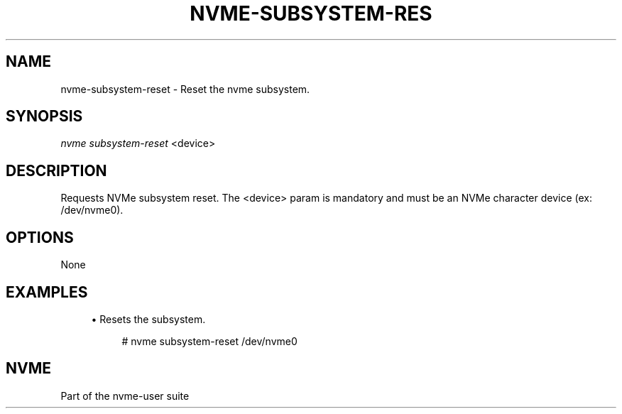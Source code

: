 '\" t
.\"     Title: nvme-subsystem-reset
.\"    Author: [FIXME: author] [see http://www.docbook.org/tdg5/en/html/author]
.\" Generator: DocBook XSL Stylesheets vsnapshot <http://docbook.sf.net/>
.\"      Date: 07/14/2022
.\"    Manual: NVMe Manual
.\"    Source: NVMe
.\"  Language: English
.\"
.TH "NVME\-SUBSYSTEM\-RES" "1" "07/14/2022" "NVMe" "NVMe Manual"
.\" -----------------------------------------------------------------
.\" * Define some portability stuff
.\" -----------------------------------------------------------------
.\" ~~~~~~~~~~~~~~~~~~~~~~~~~~~~~~~~~~~~~~~~~~~~~~~~~~~~~~~~~~~~~~~~~
.\" http://bugs.debian.org/507673
.\" http://lists.gnu.org/archive/html/groff/2009-02/msg00013.html
.\" ~~~~~~~~~~~~~~~~~~~~~~~~~~~~~~~~~~~~~~~~~~~~~~~~~~~~~~~~~~~~~~~~~
.ie \n(.g .ds Aq \(aq
.el       .ds Aq '
.\" -----------------------------------------------------------------
.\" * set default formatting
.\" -----------------------------------------------------------------
.\" disable hyphenation
.nh
.\" disable justification (adjust text to left margin only)
.ad l
.\" -----------------------------------------------------------------
.\" * MAIN CONTENT STARTS HERE *
.\" -----------------------------------------------------------------
.SH "NAME"
nvme-subsystem-reset \- Reset the nvme subsystem\&.
.SH "SYNOPSIS"
.sp
.nf
\fInvme subsystem\-reset\fR <device>
.fi
.SH "DESCRIPTION"
.sp
Requests NVMe subsystem reset\&. The <device> param is mandatory and must be an NVMe character device (ex: /dev/nvme0)\&.
.SH "OPTIONS"
.sp
None
.SH "EXAMPLES"
.sp
.RS 4
.ie n \{\
\h'-04'\(bu\h'+03'\c
.\}
.el \{\
.sp -1
.IP \(bu 2.3
.\}
Resets the subsystem\&.
.sp
.if n \{\
.RS 4
.\}
.nf
# nvme subsystem\-reset /dev/nvme0
.fi
.if n \{\
.RE
.\}
.RE
.SH "NVME"
.sp
Part of the nvme\-user suite
